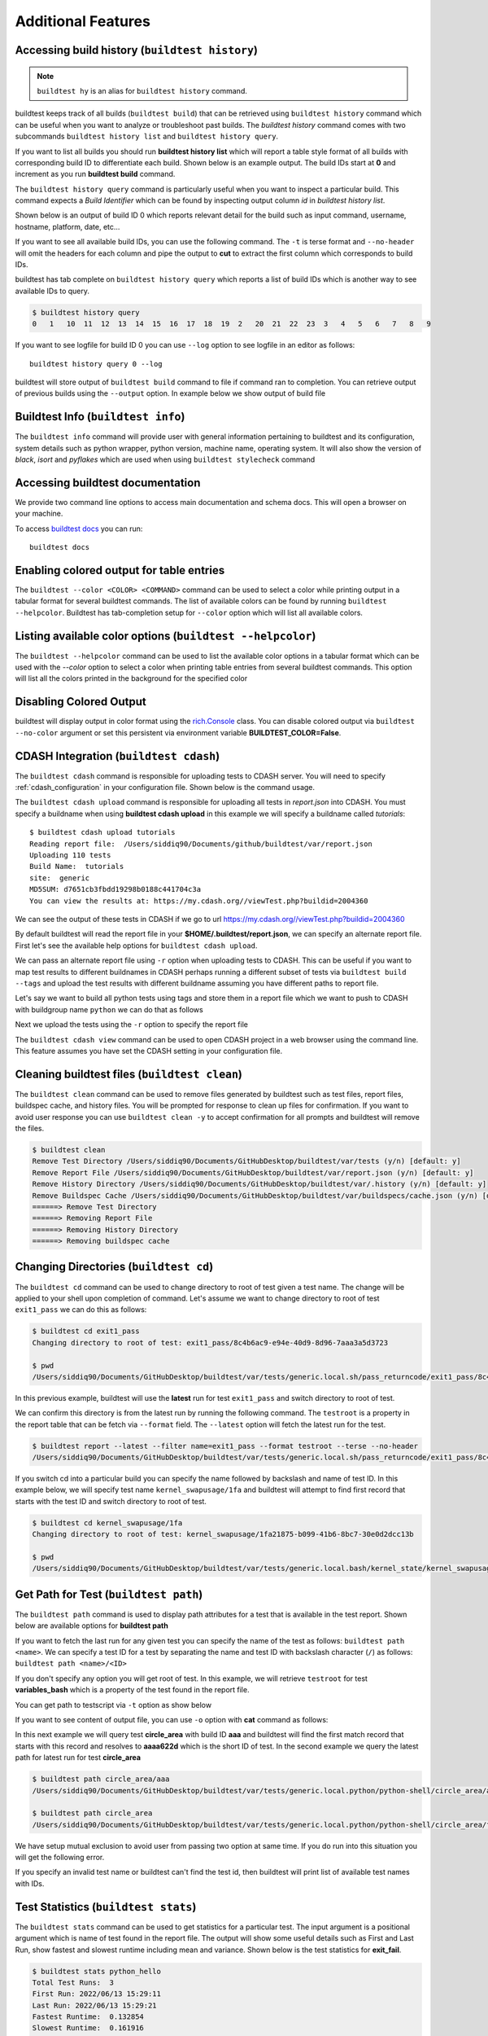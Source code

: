 Additional Features
=====================

.. _build_history:

Accessing build history (``buildtest history``)
------------------------------------------------

.. note::
   ``buildtest hy`` is an alias for ``buildtest history`` command.

buildtest keeps track of all builds (``buildtest build``) that can be retrieved using ``buildtest history`` command
which can be useful when you want to analyze or troubleshoot past builds. The `buildtest history` command comes with two
subcommands ``buildtest history list`` and ``buildtest history query``.

If you want to list all builds you should run **buildtest history list** which will report a table style
format of all builds with corresponding build ID to differentiate each build. Shown below is an example output. The build
IDs start at **0** and increment as you run **buildtest build** command.

.. dropdown:: ``buildtest history list``

    .. command-output:: buildtest history list

The ``buildtest history query`` command is particularly useful when you want to inspect a particular build. This command
expects a *Build Identifier* which can be found by inspecting output column `id` in `buildtest history list`.

Shown below is an output of build ID 0 which reports relevant detail for the build such as input command, username, hostname,
platform, date, etc...

.. dropdown:: ``buildtest history query 0``

    .. command-output:: buildtest history query 0
        :shell:

If you want to see all available build IDs, you can use the following command. The ``-t`` is terse format and ``--no-header`` will
omit the headers for each column and pipe the output to **cut** to extract the first column which corresponds to build IDs.

.. command-output:: buildtest hy list --terse --no-header | cut -f 1 -d '|'
   :shell:

buildtest has tab complete on ``buildtest history query`` which reports a list of build IDs which is another way to
see available IDs to query.

.. code-block:: console

    $ buildtest history query
    0   1   10  11  12  13  14  15  16  17  18  19  2   20  21  22  23  3   4   5   6   7   8   9


If you want to see logfile for build ID 0 you can use ``--log`` option to see logfile in an editor as follows::

  buildtest history query 0 --log

buildtest will store output of ``buildtest build`` command to file if command ran to completion. You can retrieve output of previous
builds using the ``--output`` option. In example below we show output of build file

.. dropdown:: ``buildtest history query --output 0``

    .. command-output:: buildtest history query --output 0

Buildtest Info (``buildtest info``)
--------------------------------------

The ``buildtest info`` command will provide user with general information pertaining to buildtest and its configuration, system details
such as python wrapper, python version, machine name, operating system. It will also show the version of `black`, `isort` and `pyflakes` which are used when using
``buildtest stylecheck`` command

.. dropdown:: ``buildtest info``

    .. command-output:: buildtest info


Accessing buildtest documentation
----------------------------------

We provide two command line options to access main documentation and schema docs. This
will open a browser on your machine.

To access `buildtest docs <https://buildtest.readthedocs.io/>`_ you can run::

  buildtest docs


Enabling colored output for table entries
-------------------------------------------------------------

The ``buildtest --color <COLOR> <COMMAND>`` command can be used to select a color while printing output in a
tabular format for several buildtest commands. The list of available colors can be found by running ``buildtest --helpcolor``.
Buildtest has tab-completion setup for ``--color`` option which will list all available colors.


Listing available color options (``buildtest --helpcolor``)
-------------------------------------------------------------

The ``buildtest --helpcolor`` command can be used to list the available color options in a tabular format which can be used with the `--color` option to select a color when printing table entries from several buildtest commands. This option will list all the colors printed in the background for the specified color

.. dropdown:: ``buildtest --helpcolor``

    .. command-output:: buildtest --helpcolor

Disabling Colored Output
--------------------------

buildtest will display output in color format using the `rich.Console <https://rich.readthedocs.io/en/stable/reference/console.html#rich.console.Console>`_
class. You can disable colored output via ``buildtest --no-color`` argument or set this
persistent via environment variable **BUILDTEST_COLOR=False**.

.. _cdash_integration:

CDASH Integration (``buildtest cdash``)
-----------------------------------------

The ``buildtest cdash`` command is responsible for uploading tests to CDASH server. You will
need to specify :ref:`cdash_configuration` in your configuration file. Shown below is the command
usage.

.. dropdown:: ``buildtest cdash --help``

    .. command-output:: buildtest cdash --help

The ``buildtest cdash upload`` command is responsible for uploading all tests in `report.json`
into CDASH. You must specify a buildname when using **buildtest cdash upload** in this example we will
specify a buildname called `tutorials`::

    $ buildtest cdash upload tutorials
    Reading report file:  /Users/siddiq90/Documents/github/buildtest/var/report.json
    Uploading 110 tests
    Build Name:  tutorials
    site:  generic
    MD5SUM: d7651cb3fbdd19298b0188c441704c3a
    You can view the results at: https://my.cdash.org//viewTest.php?buildid=2004360

We can see the output of these tests in CDASH if we go to url https://my.cdash.org//viewTest.php?buildid=2004360

.. image:: ./_static/CDASH.png

By default buildtest will read the report file in your **$HOME/.buildtest/report.json**, we can
specify an alternate report file. First let's see the available help options for
``buildtest cdash upload``.

.. dropdown:: ``buildtest cdash upload --help``

    .. command-output:: buildtest cdash upload --help

We can pass an alternate report file using ``-r`` option when uploading tests
to CDASH. This can be useful if you want to map test results to different buildnames in CDASH
perhaps running a different subset of tests via ``buildtest build --tags`` and upload
the test results with different buildname assuming you have different paths to report file.

Let's say we want to build all python tests using tags and store them in a report file which we
want to push to CDASH with buildgroup name ``python`` we can do that as follows

.. dropdown:: ``buildtest -r $BUILDTEST_ROOT/python.json build --tags python``

    .. command-output:: buildtest -r $BUILDTEST_ROOT/python.json build --tags python
        :shell:

Next we upload the tests using the ``-r`` option to specify the report file

.. command-output:: buildtest -r $BUILDTEST_ROOT/python.json cdash upload python
    :shell:

The ``buildtest cdash view`` command can be used to open CDASH project in a web browser
using the command line. This feature assumes you have set the CDASH setting in your
configuration file.

Cleaning buildtest files (``buildtest clean``)
------------------------------------------------

The ``buildtest clean`` command can be used to remove files generated by buildtest such
as test files, report files, buildspec cache, and history files. You will be prompted for
response to clean up files for confirmation. If you want to avoid user response you can use ``buildtest clean -y``
to accept confirmation for all prompts and buildtest will remove the files.

.. code-block:: console

    $ buildtest clean
    Remove Test Directory /Users/siddiq90/Documents/GitHubDesktop/buildtest/var/tests (y/n) [default: y]
    Remove Report File /Users/siddiq90/Documents/GitHubDesktop/buildtest/var/report.json (y/n) [default: y]
    Remove History Directory /Users/siddiq90/Documents/GitHubDesktop/buildtest/var/.history (y/n) [default: y]
    Remove Buildspec Cache /Users/siddiq90/Documents/GitHubDesktop/buildtest/var/buildspecs/cache.json (y/n) [default: y]
    ======> Remove Test Directory
    ======> Removing Report File
    ======> Removing History Directory
    ======> Removing buildspec cache

Changing Directories (``buildtest cd``)
----------------------------------------

The ``buildtest cd`` command can be used to change directory to root of test given
a test name. The change will be applied to your shell upon completion of
command. Let's assume we want to change directory to root of test ``exit1_pass`` we can do this as
follows:

.. code-block:: console

    $ buildtest cd exit1_pass
    Changing directory to root of test: exit1_pass/8c4b6ac9-e94e-40d9-8d96-7aaa3a5d3723

    $ pwd
    /Users/siddiq90/Documents/GitHubDesktop/buildtest/var/tests/generic.local.sh/pass_returncode/exit1_pass/8c4b6ac9

In this previous example, buildtest will use the **latest** run for test ``exit1_pass`` and switch directory to root of test.

We can confirm this directory is from the latest run by running the following command. The ``testroot`` is a property
in the report table that can be fetch via ``--format`` field. The ``--latest`` option will fetch
the latest run for the test.

.. code-block:: console

    $ buildtest report --latest --filter name=exit1_pass --format testroot --terse --no-header
    /Users/siddiq90/Documents/GitHubDesktop/buildtest/var/tests/generic.local.sh/pass_returncode/exit1_pass/8c4b6ac9

If you switch cd into a particular build you can specify the name followed by backslash and name of test ID. In this example below,
we will specify test name ``kernel_swapusage/1fa`` and buildtest will attempt to find first record that starts with the test ID and switch
directory to root of test.

.. code-block:: console

    $ buildtest cd kernel_swapusage/1fa
    Changing directory to root of test: kernel_swapusage/1fa21875-b099-41b6-8bc7-30e0d2dcc13b

    $ pwd
    /Users/siddiq90/Documents/GitHubDesktop/buildtest/var/tests/generic.local.bash/kernel_state/kernel_swapusage/1fa21875


Get Path for Test (``buildtest path``)
----------------------------------------

The ``buildtest path`` command is used to display path attributes for a test that is available in the test report.
Shown below are available options for **buildtest path**

.. dropdown:: ``buildtest path --help``

    .. command-output:: buildtest path --help

If you want to fetch the last run for any given test you can specify the name of the test as follows: ``buildtest path <name>``.
We can specify a test ID for a test by separating the name and test ID with backslash character (``/``) as follows: ``buildtest path <name>/<ID>``

If you don't specify any option you will get root of test. In this example, we will retrieve ``testroot``
for test **variables_bash** which is a property of the test found in the report file.

.. command-output:: buildtest path variables_bash

You can get path to testscript via ``-t`` option as show below

.. command-output:: buildtest path -t variables_bash

If you want to see content of output file, you can use ``-o`` option with **cat** command as follows:


.. command-output:: cat $(buildtest path -o variables_bash)
    :shell:

In this next example we will query test **circle_area** with build ID **aaa** and buildtest will find the first match record that
starts with this record and resolves to **aaaa622d** which is the short ID of test. In the second example we query the latest path
for latest run for test **circle_area**

.. code-block:: console

    $ buildtest path circle_area/aaa
    /Users/siddiq90/Documents/GitHubDesktop/buildtest/var/tests/generic.local.python/python-shell/circle_area/aaaa622d

    $ buildtest path circle_area
    /Users/siddiq90/Documents/GitHubDesktop/buildtest/var/tests/generic.local.python/python-shell/circle_area/fc221b84

We have setup mutual exclusion to avoid user from passing two option at same time. If you do run
into this situation you will get the following error.

.. command-output:: buildtest path -o -e variables_bash
    :returncode: 2

If you specify an invalid test name or buildtest can't find the test id, then buildtest will print list of available test names
with IDs.

Test Statistics (``buildtest stats``)
---------------------------------------

The ``buildtest stats`` command can be used to get statistics for a particular test. The input argument is a positional argument which is
name of test found in the report file. The output will show some useful details such as First and Last Run, show fastest and slowest runtime
including mean and variance. Shown below is the test statistics for **exit_fail**.

.. code-block:: console

    $ buildtest stats python_hello
    Total Test Runs:  3
    First Run: 2022/06/13 15:29:11
    Last Run: 2022/06/13 15:29:21
    Fastest Runtime:  0.132854
    Slowest Runtime:  0.161916
    Mean Runtime 0.144621
    Variance Runtime 0.000234
                                                                                  Report File: /Users/siddiq90/Documents/GitHubDesktop/buildtest/var/report.json
    ┏━━━━━━━━━━━━━━━━━━━━━━━━━━━━━━━━━━━━━━┳━━━━━━━━━━━━━━━━━━━┳━━━━━━━━━━━━━━━━━━━━━━━━━━━━━━━━━┳━━━━━━━━━━━━━━━━━━━━━━━━━━━━━━━━━━━━━━━━━━━━━━━━━━━━━━━━┳━━━━━━━━━━━━━━━━━━━━━━━━━━━━━━━━━━━━━━━━━━━━━━━━━━━━━━━━┳━━━━━━━━━━━━━━━━━━━━━━━━━━┓
    ┃ name                                 ┃ state             ┃ returncode                      ┃ starttime                                              ┃ endtime                                                ┃ runtime                  ┃
    ┡━━━━━━━━━━━━━━━━━━━━━━━━━━━━━━━━━━━━━━╇━━━━━━━━━━━━━━━━━━━╇━━━━━━━━━━━━━━━━━━━━━━━━━━━━━━━━━╇━━━━━━━━━━━━━━━━━━━━━━━━━━━━━━━━━━━━━━━━━━━━━━━━━━━━━━━━╇━━━━━━━━━━━━━━━━━━━━━━━━━━━━━━━━━━━━━━━━━━━━━━━━━━━━━━━━╇━━━━━━━━━━━━━━━━━━━━━━━━━━┩
    │ python_hello                         │ PASS              │ 0                               │ 2022/06/13 15:29:11                                    │ 2022/06/13 15:29:11                                    │ 0.132854                 │
    ├──────────────────────────────────────┼───────────────────┼─────────────────────────────────┼────────────────────────────────────────────────────────┼────────────────────────────────────────────────────────┼──────────────────────────┤
    │ python_hello                         │ PASS              │ 0                               │ 2022/06/13 15:29:12                                    │ 2022/06/13 15:29:12                                    │ 0.139094                 │
    ├──────────────────────────────────────┼───────────────────┼─────────────────────────────────┼────────────────────────────────────────────────────────┼────────────────────────────────────────────────────────┼──────────────────────────┤
    │ python_hello                         │ PASS              │ 0                               │ 2022/06/13 15:29:21                                    │ 2022/06/13 15:29:21                                    │ 0.161916                 │
    └──────────────────────────────────────┴───────────────────┴─────────────────────────────────┴────────────────────────────────────────────────────────┴────────────────────────────────────────────────────────┴──────────────────────────┘


Buildtest Debug Report (``buildtest debugreport``)
---------------------------------------------------

The ``buildtest debugreport`` command is used for debugging especially when you want to raise
an `issue <https://github.com/buildtesters/buildtest/issues>`_ to buildtest project. This command will provide system details
along with configuration file and output of log file during the report.

.. dropdown:: ``buildtest debugreport``

    .. command-output:: buildtest debugreport

Accessing Log File
--------------------

Buildtest has several options to retrieve content of logfile, the ``--print-log`` or ``--view-log`` can be used to
display output of the logfile. The ``--print-log`` will display output whereas ``--view-log`` will display in paginated mode.

The ``--logpath`` can be used to retrieve the path to logfile.

.. command-output:: buildtest --logpath

Shown below is an example output of log content using the ``--print-log`` option

.. command-output:: buildtest --print-log | head -n 10
    :shell:

Show All Options and Commands
------------------------------

The ``buildtest --help-all`` will display all commands and options available for buildtest. Some options are
hidden by default when using ``buildtest --help``. Please refer to the following output for list of available
commands and options supported by buildtest.

.. command-output:: buildtest --help-all
